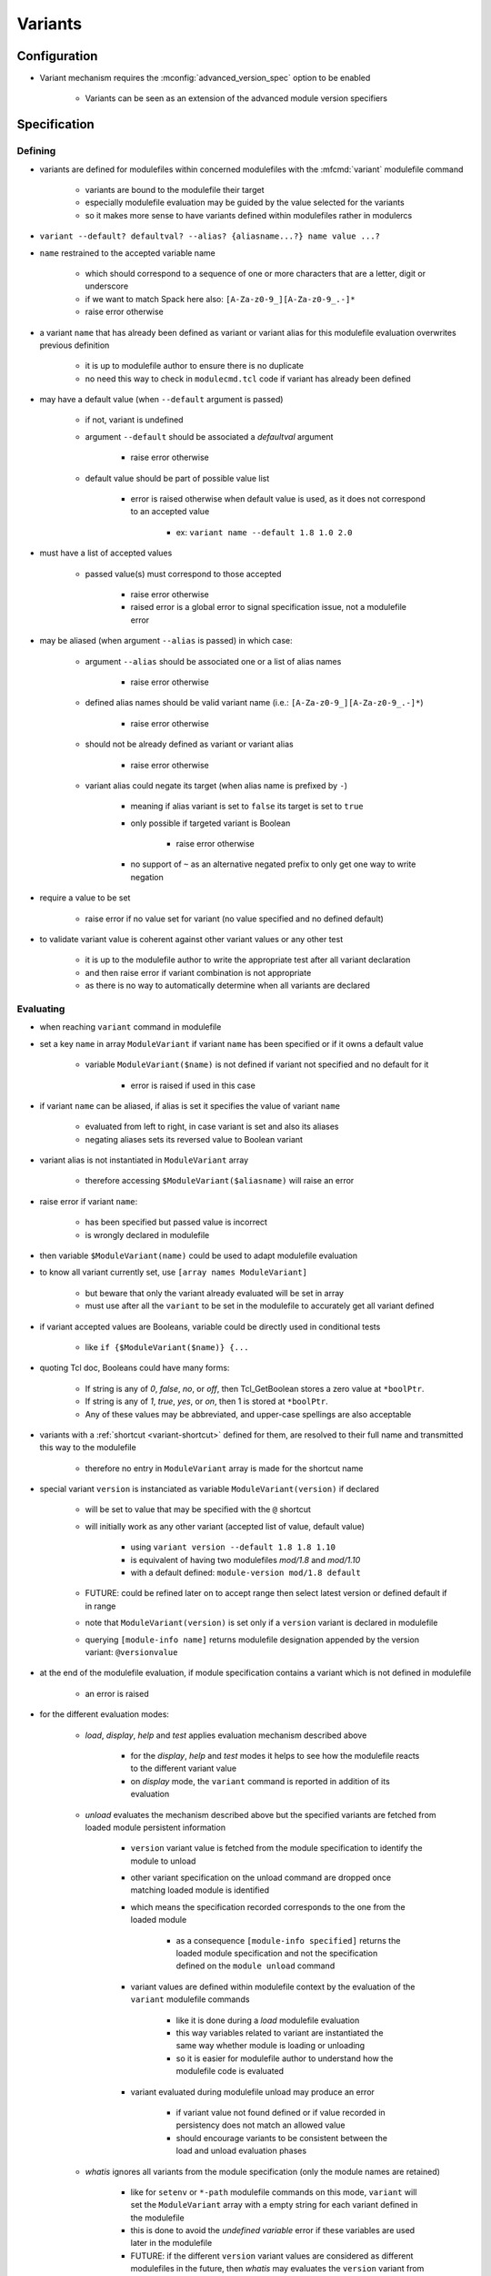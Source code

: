 .. _variants:

Variants
========

Configuration
-------------

- Variant mechanism requires the :mconfig:`advanced_version_spec` option to be enabled

    - Variants can be seen as an extension of the advanced module version specifiers


Specification
-------------

Defining
^^^^^^^^

- variants are defined for modulefiles within concerned modulefiles with the :mfcmd:`variant` modulefile command

    - variants are bound to the modulefile their target
    - especially modulefile evaluation may be guided by the value selected for the variants
    - so it makes more sense to have variants defined within modulefiles rather in modulercs

- ``variant --default? defaultval? --alias? {aliasname...?} name value ...?``

- ``name`` restrained to the accepted variable name

    - which should correspond to a sequence of one or more characters that are a letter, digit or underscore
    - if we want to match Spack here also: ``[A-Za-z0-9_][A-Za-z0-9_.-]*``
    - raise error otherwise

- a variant ``name`` that has already been defined as variant or variant alias for this modulefile evaluation overwrites previous definition

    - it is up to modulefile author to ensure there is no duplicate
    - no need this way to check in ``modulecmd.tcl`` code if variant has already been defined

- may have a default value (when ``--default`` argument is passed)

    - if not, variant is undefined
    - argument ``--default`` should be associated a *defaultval* argument

        - raise error otherwise

    - default value should be part of possible value list

        - error is raised otherwise when default value is used, as it does not correspond to an accepted value

            - ex: ``variant name --default 1.8 1.0 2.0``

- must have a list of accepted values

    - passed value(s) must correspond to those accepted

        - raise error otherwise
        - raised error is a global error to signal specification issue, not a modulefile error

- may be aliased (when argument ``--alias`` is passed) in which case:

    - argument ``--alias`` should be associated one or a list of alias names

        - raise error otherwise

    - defined alias names should be valid variant name (i.e.: ``[A-Za-z0-9_][A-Za-z0-9_.-]*``)

        - raise error otherwise

    - should not be already defined as variant or variant alias

        -  raise error otherwise

    - variant alias could negate its target (when alias name is prefixed by ``-``)

        - meaning if alias variant is set to ``false`` its target is set to ``true``
        - only possible if targeted variant is Boolean

            - raise error otherwise

        - no support of ``~`` as an alternative negated prefix to only get one way to write negation

- require a value to be set

    - raise error if no value set for variant (no value specified and no defined default)

- to validate variant value is coherent against other variant values or any other test

    - it is up to the modulefile author to write the appropriate test after all variant declaration
    - and then raise error if variant combination is not appropriate
    - as there is no way to automatically determine when all variants are declared


Evaluating
^^^^^^^^^^

- when reaching ``variant`` command in modulefile

- set a key ``name`` in array ``ModuleVariant`` if variant ``name`` has been specified or if it owns a default value

    - variable ``ModuleVariant($name)`` is not defined if variant not specified and no default for it

        - error is raised if used in this case

- if variant ``name`` can be aliased, if alias is set it specifies the value of variant ``name``

    - evaluated from left to right, in case variant is set and also its aliases
    - negating aliases sets its reversed value to Boolean variant

- variant alias is not instantiated in ``ModuleVariant`` array

    - therefore accessing ``$ModuleVariant($aliasname)`` will raise an error

- raise error if variant ``name``:

    - has been specified but passed value is incorrect
    - is wrongly declared in modulefile

- then variable ``$ModuleVariant(name)`` could be used to adapt modulefile evaluation

- to know all variant currently set, use ``[array names ModuleVariant]``

    - but beware that only the variant already evaluated will be set in array
    - must use after all the ``variant`` to be set in the modulefile to accurately get all variant defined

- if variant accepted values are Booleans, variable could be directly used in conditional tests

    - like ``if {$ModuleVariant($name)} {...``

- quoting Tcl doc, Booleans could have many forms:

    - If string is any of *0*, *false*, *no*, or *off*, then Tcl_GetBoolean stores a zero value at ``*boolPtr``.
    - If string is any of *1*, *true*, *yes*, or *on*, then 1 is stored at ``*boolPtr``.
    - Any of these values may be abbreviated, and upper-case spellings are also acceptable

- variants with a :ref:`shortcut <variant-shortcut>` defined for them, are resolved to their full name and transmitted this way to the modulefile

    - therefore no entry in ``ModuleVariant`` array is made for the shortcut name

- special variant ``version`` is instanciated as variable ``ModuleVariant(version)`` if declared

    - will be set to value that may be specified with the ``@`` shortcut
    - will initially work as any other variant (accepted list of value, default value)

        - using ``variant version --default 1.8 1.8 1.10``
        - is equivalent of having two modulefiles *mod/1.8* and *mod/1.10*
        - with a default defined: ``module-version mod/1.8 default``

    - FUTURE: could be refined later on to accept range then select latest version or defined default if in range
    - note that ``ModuleVariant(version)`` is set only if a ``version`` variant is declared in modulefile
    - querying ``[module-info name]`` returns modulefile designation appended by the version variant: ``@versionvalue``

- at the end of the modulefile evaluation, if module specification contains a variant which is not defined in modulefile

    - an error is raised

- for the different evaluation modes:

    - *load*, *display*, *help* and *test* applies evaluation mechanism described above

        - for the *display*, *help* and *test* modes it helps to see how the modulefile reacts to the different variant value
        - on *display* mode, the ``variant`` command is reported in addition of its evaluation

    - *unload* evaluates the mechanism described above but the specified variants are fetched from loaded module persistent information

        - ``version`` variant value is fetched from the module specification to identify the module to unload
        - other variant specification on the unload command are dropped once matching loaded module is identified
        - which means the specification recorded corresponds to the one from the loaded module

            - as a consequence ``[module-info specified]`` returns the loaded module specification and not the specification defined on the ``module unload`` command

        - variant values are defined within modulefile context by the evaluation of the ``variant`` modulefile commands

            - like it is done during a *load* modulefile evaluation
            - this way variables related to variant are instantiated the same way whether module is loading or unloading
            - so it is easier for modulefile author to understand how the modulefile code is evaluated

        - variant evaluated during modulefile unload may produce an error

            - if variant value not found defined or if value recorded in persistency does not match an allowed value
            - should encourage variants to be consistent between the load and unload evaluation phases

    - *whatis* ignores all variants from the module specification (only the module names are retained)

        - like for ``setenv`` or ``*-path`` modulefile commands on this mode, ``variant`` will set the ``ModuleVariant`` array with a empty string for each variant defined in the modulefile
        - this is done to avoid the *undefined variable* error if these variables are used later in the modulefile
        - FUTURE: if the different ``version`` variant values are considered as different modulefiles in the future, then *whatis* may evaluates the ``version`` variant from module specification

getvariant
""""""""""

- A :mfcmd:`getvariant` modulefile command is added following the same principle than :mfcmd:`getenv`

    - A variant name is passed as argument
    - Corresponding variant value is returned if it is defined
    - If not defined the *value if not defined* argument is returned
    - By default *value if not defined* argument equals to the empty string

- ``getvariant`` should be preferred to accessing variant value in ``ModuleVariant`` array

- On display evaluation mode, ``getvariant`` returns the variant name enclosed in curly braces

    - Which helps to report where the variant is used in environment variable content
    - The variant name and enclosing curly braces are graphically enhanced with ``va`` SGR code


Persistency
^^^^^^^^^^^

- once a module is loaded its defined variants are made persistent in user environment

    - to keep track of how loaded modules were evaluated
    - and enable query commands on these loaded modules without need to reevaluate modulefile

- variants defined are made persistent in :envvar:`MODULES_LMVARIANT` environment variable

    - following same approach than for :envvar:`MODULES_LMPREREQ`
    - each loaded module with defined variants (default value or specifically set) will expose these variants value and if the value is the default one in a record with following syntax:

        - ``loadedmodule&(+|-)boolvariantname1|isdefaultvalue&variantname2|value2|value3...|isdefaultvalue``

    - for each variant it is recorded if the value set corresponds to the variant default value or not

        - such information is useful to save collection when pin version mechanism is disabled
        - on such setup the variant definition should not recorded in collection if this is the default value which is set

    - each *loadedmodule* record are joined in ``MODULES_LMVARIANT`` separated by ``:`` character

- variant alias are also made persistent in :envvar:`MODULES_LMVARIANTALTNAME` environment variable

    - each loaded module with defined variants (default value or specifically set) which could be aliased will expose their aliases in a record with following syntax

        - ``loadedmodule&variantname1|aliasname1|-aliasname2&variant2|aliasname3...``

    - each loadedmodule record are joined in ``MODULES_LMVARIANTALTNAME`` separated by ``:`` character

- Boolean variants are stored in the form ``+name`` or ``-name``

    - which enables to determine this variant is of Boolean type
    - and check against query using different Boolean representations

        - like ``serial=0``, ``serial=on``, ``serial=false``, etc.

- when the special variant ``version`` is defined for a loaded module

    - the value of this variant is part of loaded module identification
    - ``@versionvalue`` is appended to the module name, for instance ``mod@1.2``
    - such identification is then recorded in persistency variables to designate loaded module (like ``LOADEDMODULES``, ``MODULES_LMPREREQ``, ``MODULES_LMVARIANT``, etc)
    - this way in case a modulefile allows the load of two of its versions in the user environment, it is possible to distinguish these two loaded versions (to unload one of them for instance)
    - with this identification, it is possible to distinguish a traditional module (identified by ``mod/version``) from a module using ``version`` variant (identified by ``mod@version``)
    - note that if a modulefile ``mod/1.2`` defines a ``version`` variant, it will be identified as ``mod/1.2@versionvalue``

        - so the ``version`` variant should not be defined if each version of the module has its own modulefile
        - ``version`` variant is useful if a single modulefile is used to instantiate every version of the module

    - FUTURE: when it will be possible to override the shortcut for ``version`` variant it will be important to identify version value in loaded module identification string
      with a designation that is not dependent of the selected shortcut

- loaded module identification stops at the module name and ``version`` variant (if defined)

    - other variants are not considered as part of the identification
    - as it is not foreseen useful to have the same module loaded multiple times with different variant values, unless for ``version`` variant


Specifying
^^^^^^^^^^

- following Spack spec

    - see https://github.com/spack/spack/blob/develop/lib/spack/spack/spec.py
    - or https://spack.readthedocs.io/en/latest/basic_usage.html#variants
    - this specs covers all needs to specify variant on Modules
    - Spack users are already familiar with it,
    - it copes very well with command-line typing, avoiding most problematic characters

        - that are interpreted by shells (like < or >)

    - specification for one module could

        - be almost condensed into one word *hdf5@1.8+debug*
        - or be expanded into multiple *hdf5 @1.8 +debug*

- same grammar used whatever the context

    - command-line or as argument to modulefile command (like command)

- variants are specified whether

    - as specific words (separated by " ")
    - or as suffix to module name

- change command specifications which were previously accepting list of modules

    - like *module1 module2 module3*
    - now these modules could express variants appended to their name

        - like *module1@1.8+debug module2~shared module3*

    - or these variants could be defined as words next to module name

        - like *module1@1.8 +debug module2 shared=false module3*

    - as a consequence it denies:

        - use of *+*, *~* and *=* in module names
        - and use of *-* as first character of module names

    - also a command-line argument starting with the *-* character is not anymore considered as an invalid option

        - it is considered as an element of the module specification (potential negated boolean variant)
        - unless if set prior the sub-command designation

    - such change requires an option to be enabled to avoid breaking compat

        - this is why to enable variant, the ``advanced_version_spec`` option has to be enabled

- a valued-variant is specified by *name=value*

    - this kind of variant cannot be directly appended to module name
    - thus it must be specified as a separate word

- a Boolean variant can be specified with its bare name prefixed by *+*, *-* or *~*

    - when directly appended to module name string (no space) only *+* and *~* are recognized

        - *-* in this case is retained as part of previous name/value

    - the negation prefix *-* is not supported on the :command:`ml` command

        - as this *-* prefix means to unload a module on this command

    - negation prefix plus Boolean variant name should not equal a command-line option short form

        - command-line option takes precedence
        - for instance the ``-t`` will always be treated as ``--terse`` and not the negation of a ``t`` variant

    - beware that the negation prefix *~* when used as a separate word may trigger the tilda resolution of the currently running shell

        - if a username matches a Boolean variant name, using the ``~name`` form on the shell command-line will leads to the resolution of the HOME directory path of user ``name``

    - Boolean variant could also be specified using the *name=value* form

        - in which case, it should be written as a separate word
        - value could be any syntax recognized as a true or false string

            - false: *0*, *false*, *no*, or *off*
            - true: *1*, *true*, *yes*, or *on*
            - Any of these values may be abbreviated, and upper-case spellings are also acceptable.

- variant may be specified with a shortcut if any set (see :ref:`variant-shortcut`)

    - a shortcut is appended to the module designation word or specified as separate word, combined or not with other variant

        - for instance for the ``@`` shortcut: *module@versspec+boolvar*, *module+boolvar@versspec*, *module +boolvar@versspec*

    - even if a shortcut is set, the variant could also be expressed as valued variant name

- in case variant is specified multiple times

    - lastly mentioned (read from left to right) value is retained (it overwrites previous values)

        - a *merge all passed values in list* is not the methodology retained here

            - same handling way whatever the variant properties

    - like *name=value1 name=value2*

        - or *name=value name=value*
        - or *name=value1,value2 name=value3*
        - or *name=value1 name=value2,value3*
        - or *@vers1 version=vers2*
        - or for boolean *+name~name*
        - or *~name -name*
        - or *~name name=value1 name=value2,value3*
        - or in case of variant aliases *+name~aliastoname*

    - at the specification time variant aliases are not known

        - so the full module specification has to be transmitted toward the modulefile to determine what is the value at the most right position
        - for instance *name=value1 aliasname=value2* with *aliasname* being an alias of *name*
        - specification can just be cleared from the obvious duplicates (same variant name defined multiple times on the line)

- when special characters like *?* or \* are used in variant name or value

    - they are treated literally, no wildcard meaning is applied
    - like currently done when specifying module version on command-line

        - which leads to errors as no corresponding module is found::

            $ module load loc_dv6/*
            ERROR: Unable to locate a modulefile for 'loc_dv6/*'

- when a variant is specified but it does not correspond to a variant defined in the evaluated modulefile

    - an error is raised at the end of modulefile evaluation
    - need to wait for the end of modulefile evaluation to be sure the variant is defined nowhere in modulefile code

- special variant ``version`` has to be specified with ``@`` shortcut or by its full variant name (``version=value``)

    - traditional separator character ``/`` cannot be used to specify variant version
    - if used, a modulefile named ``mod/version`` will be searched and a *module not found* error will be raised

- specification may be passed to commands to verify a given module and variant combination is loaded

    - which should be performed without evaluating modulefiles
    - like for ``is-loaded`` sub-command:

        - ``module is-loaded hdf5+parallel``
        - or ``hdf5@1.8 parallel=true``
        - or ``hdf5 -serial``
        - or ``hdf5 serial=0``

    - checks rely on the content of the ``MODULES_LMVARIANT`` and ``MODULES_LMVARIANTALTNAME`` variables

        - which store variants set for loaded modules and eventual variant aliases of variant set

    - with this information it is possible to compare query against what is loaded

        - a variant specified on query which is not part of the variables means a different module/variant combination

            - even if variant from query is not valid for module, which cannot be known

    - verification mechanism of a sub-command like ``is-loaded`` should be preserved

        - which means a query not mentioning a specific value for a variant should match a loaded module which specify a variant value that differs from this variant default

    - the module identification part in specification may be resolved from a symbolic version or a module alias to an actual modulefile

- the ``@loaded`` specification is translated into the name, version and variant list of corresponding loaded module

    - for instance ``mod/3.0 foo=val1`` is loaded so ``mod@loaded`` is translated into ``mod/3.0 foo=val1``
    - in case the ``@loaded`` specification is followed by variant specified, those variant specifications are ignored
    - following the above example, ``mod@loaded foo=val2`` is translated into ``mod/3.0 foo=val1``


.. _variant-shortcut:

Variant shortcut
""""""""""""""""

- shortcuts can be set to abbreviate variant names and simplify their specification

    - a shortcut abbreviates ``name=`` into a unique character
    - when using shortcut, variant value is specified as ``<shortcut>value``
    - for instance, if the ``%`` is set as the shortcut for a ``toolchain`` variant, value ``foss21a`` is specified as ``%foss21a``

- shortcut can be set through the :mconfig:`variant_shortcut` configuration option

    - this option holds a colon separated list of shortcut definitions
    - each definition have the following form: ``variantname=shortcut_character``
    - for instance: ``toolchain=%:foo=^``

- shortcut must be:

    - a single character
    - excluding characters already used for other concerns or in module names (*-*, *+*, *~*, */*, *@*, *=*, *[a-zA-Z0-9]*)
    - when set through ``config`` sub-command or ``--with-variant-shortcut`` installation option: an error is raised when a shortcut is badly specified
    - if a badly specified shortcut ends up in modulecmd configuration, it is purely ignored

- shortcut does not apply to Boolean variants

    - as shortcuts are intended to be a prefix, they cannot combine with *-*, *+* or *~* Boolean prefixes

- by default, when ``advanced_version_spec`` is enabled, the ``@`` character is set as a shortcut for the ``version`` variant

    - this shortcut is not referred in ``MODULES_VARIANT_SHORTCUT`` thus it cannot be unset
    - FUTURE: superseding of this ``@`` shortcut in ``MODULES_VARIANT_SHORTCUT`` may be introduced in the future

        - but currently entries in ``MODULES_VARIANT_SHORTCUT`` for ``version`` variant are ignored

- variant shortcuts could be used on the command-line or within modulefiles even if it is not recommended to use them in the latter case

    - as if user updates the ``variant_shortcut`` configuration option, it will broke underlying modulefiles using a de-configured shortcuts


Reporting
^^^^^^^^^

- Defined variants are reported on ``list`` sub-command results

    - Reported joined to modulefile name, within curly braces
    - Each variant definition separated by a colon
    - For instance ``module/version{vr=val:+boolvr}``

- Variants are reported by default on ``list`` sub-command

    - as they qualify what exact flavor of the module is loaded
    - so it enables users to really catch what has been loaded exactly
    - They can be removed from output using the :ref:`output configuration<output-configuration>` mechanism

- Variants defined by modulefiles are not reported currently on ``avail`` sub-command as it requires to evaluate the modulefiles

    - FUTURE: this could be implemented later on, but such evaluation of all modulefiles would be really expensive
    - it will take a lot more time to get ``avail`` results (unless a valid cache is found)

- A specific color key is defined to highlight variants: ``va``

- Variant report depends on variant type

    - valued variant: ``variant=value``
    - boolean variant: ``+variant`` or ``-variant``
    - valued variant with shortcut set: ``<shortcut>value`` (for instance if ``%`` is a defined shortcut: ``%value``)

- Variant aliases are not reported

    - to keep output tight

- Special variant ``version`` is reported right after the module name

    - with ``@`` shortcut
    - using variant highlight color if any
    - for instance: ``module@version{othervariant=value}``

- Variants are reported on the *Loading*, *Unloading* and *Switching* informational messages

    - As they qualify what exact flavor of the module is loaded, unloaded or switched
    - They are put along the module name and version designation
    - They are reported using their short form, like for ``list`` sub-command to keep output tight
    - Separated between each other by space character
    - Each variant specification is enclosed between single quotes if it contains a space character
    - The whole variant specification is enclosed between curly braces (``{}``) and separated from module name version by space character

        - Easier this way to distinguish variant specification from module name version on informational messages where multiple module designation are reported

    - These designations have to be recorded

        - prior module evaluation and based on variant specification (passed as argument) in order to be ready for any report prior the end of modulefile evaluation (in case of error for instance)
        - then refined after module evaluation with the variant accurately set in loaded environment

- Variants are also reported along module name and version in the :mconfig:`auto_handling` informational messages


Recording collection
^^^^^^^^^^^^^^^^^^^^

- The variant specification set for loaded modules has to be recorded when saving it in a collection

    - Restoring such environment should apply the variant specified on the module to load
    - Lines like the following one could now be found in collection: ``module load hdf5@1.10 +parallel``
    - Important to distinguish multiple modules specified on a single line from a module specified with variant defined

- In case the :mconfig:`collection_pin_version` configuration option is disabled variant set to their default value should not be recorded in collection

    - Following the same scheme than for module version
    - When saving collection, the *is-default*value* information stored in persistency variable (``MODULES_LMVARIANT``) helps to know whether to value set to a variant is or not the default one
    - The save mechanism will rely on this information to exclude or not the variant specification in the generated collection output
